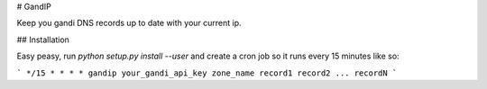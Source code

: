 # GandIP

Keep you gandi DNS records up to date with your current ip.

## Installation

Easy peasy, run `python setup.py install --user` and create a cron job so it runs every 15 minutes like so:

```
*/15 * * * * gandip your_gandi_api_key zone_name record1 record2 ... recordN
```


